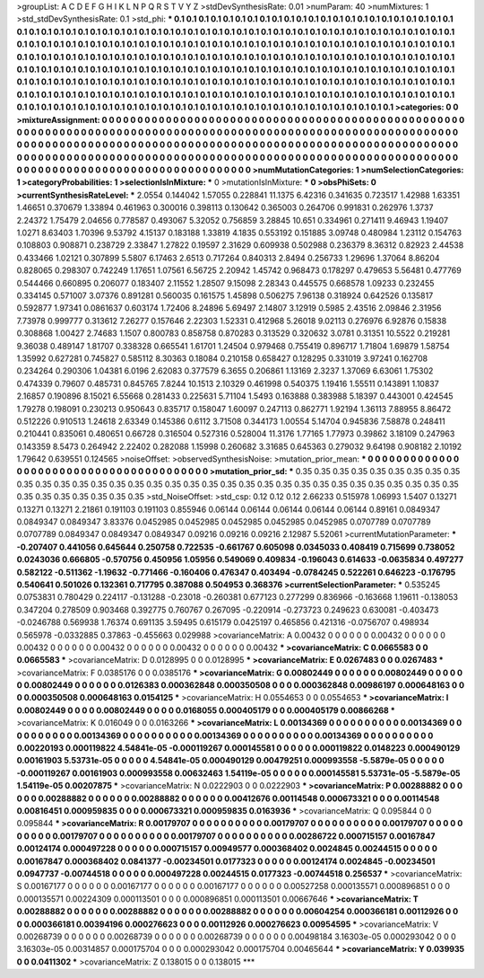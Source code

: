 >groupList:
A C D E F G H I K L
N P Q R S T V Y Z 
>stdDevSynthesisRate:
0.01 
>numParam:
40
>numMixtures:
1
>std_stdDevSynthesisRate:
0.1
>std_phi:
***
0.1 0.1 0.1 0.1 0.1 0.1 0.1 0.1 0.1 0.1
0.1 0.1 0.1 0.1 0.1 0.1 0.1 0.1 0.1 0.1
0.1 0.1 0.1 0.1 0.1 0.1 0.1 0.1 0.1 0.1
0.1 0.1 0.1 0.1 0.1 0.1 0.1 0.1 0.1 0.1
0.1 0.1 0.1 0.1 0.1 0.1 0.1 0.1 0.1 0.1
0.1 0.1 0.1 0.1 0.1 0.1 0.1 0.1 0.1 0.1
0.1 0.1 0.1 0.1 0.1 0.1 0.1 0.1 0.1 0.1
0.1 0.1 0.1 0.1 0.1 0.1 0.1 0.1 0.1 0.1
0.1 0.1 0.1 0.1 0.1 0.1 0.1 0.1 0.1 0.1
0.1 0.1 0.1 0.1 0.1 0.1 0.1 0.1 0.1 0.1
0.1 0.1 0.1 0.1 0.1 0.1 0.1 0.1 0.1 0.1
0.1 0.1 0.1 0.1 0.1 0.1 0.1 0.1 0.1 0.1
0.1 0.1 0.1 0.1 0.1 0.1 0.1 0.1 0.1 0.1
0.1 0.1 0.1 0.1 0.1 0.1 0.1 0.1 0.1 0.1
0.1 0.1 0.1 0.1 0.1 0.1 0.1 0.1 0.1 0.1
0.1 0.1 0.1 0.1 0.1 0.1 0.1 0.1 0.1 0.1
0.1 0.1 0.1 0.1 0.1 0.1 0.1 0.1 0.1 0.1
0.1 0.1 0.1 0.1 0.1 0.1 0.1 0.1 0.1 0.1
0.1 0.1 0.1 0.1 0.1 0.1 0.1 0.1 0.1 0.1
0.1 0.1 0.1 0.1 0.1 0.1 0.1 0.1 0.1 0.1
0.1 0.1 0.1 0.1 0.1 0.1 0.1 0.1 0.1 0.1
0.1 0.1 0.1 0.1 0.1 0.1 0.1 0.1 0.1 0.1
0.1 0.1 0.1 0.1 0.1 0.1 0.1 0.1 0.1 0.1
0.1 0.1 0.1 0.1 0.1 0.1 0.1 0.1 0.1 0.1
0.1 0.1 0.1 0.1 0.1 0.1 0.1 0.1 0.1 0.1
0.1 0.1 0.1 0.1 0.1 0.1 0.1 0.1 0.1 0.1
0.1 0.1 0.1 0.1 0.1 0.1 0.1 0.1 0.1 0.1
>categories:
0 0
>mixtureAssignment:
0 0 0 0 0 0 0 0 0 0 0 0 0 0 0 0 0 0 0 0 0 0 0 0 0 0 0 0 0 0 0 0 0 0 0 0 0 0 0 0 0 0 0 0 0 0 0 0 0 0
0 0 0 0 0 0 0 0 0 0 0 0 0 0 0 0 0 0 0 0 0 0 0 0 0 0 0 0 0 0 0 0 0 0 0 0 0 0 0 0 0 0 0 0 0 0 0 0 0 0
0 0 0 0 0 0 0 0 0 0 0 0 0 0 0 0 0 0 0 0 0 0 0 0 0 0 0 0 0 0 0 0 0 0 0 0 0 0 0 0 0 0 0 0 0 0 0 0 0 0
0 0 0 0 0 0 0 0 0 0 0 0 0 0 0 0 0 0 0 0 0 0 0 0 0 0 0 0 0 0 0 0 0 0 0 0 0 0 0 0 0 0 0 0 0 0 0 0 0 0
0 0 0 0 0 0 0 0 0 0 0 0 0 0 0 0 0 0 0 0 0 0 0 0 0 0 0 0 0 0 0 0 0 0 0 0 0 0 0 0 0 0 0 0 0 0 0 0 0 0
0 0 0 0 0 0 0 0 0 0 0 0 0 0 0 0 0 0 0 0 
>numMutationCategories:
1
>numSelectionCategories:
1
>categoryProbabilities:
1 
>selectionIsInMixture:
***
0 
>mutationIsInMixture:
***
0 
>obsPhiSets:
0
>currentSynthesisRateLevel:
***
2.0554 0.144042 1.57055 0.228841 11.1375 6.42316 0.341635 0.723517 1.42988 1.63351
1.46651 0.370679 1.33894 0.461963 0.300016 0.398113 0.130642 0.365003 0.264706 0.991831
0.262976 1.3737 2.24372 1.75479 2.04656 0.778587 0.493067 5.32052 0.756859 3.28845
10.651 0.334961 0.271411 9.46943 1.19407 1.0271 8.63403 1.70396 9.53792 4.15137
0.183188 1.33819 4.1835 0.553192 0.151885 3.09748 0.480984 1.23112 0.154763 0.108803
0.908871 0.238729 2.33847 1.27822 0.19597 2.31629 0.609938 0.502988 0.236379 8.36312
0.82923 2.44538 0.433466 1.02121 0.307899 5.5807 6.17463 2.6513 0.717264 0.840313
2.8494 0.256733 1.29696 1.37064 8.86204 0.828065 0.298307 0.742249 1.17651 1.07561
6.56725 2.20942 1.45742 0.968473 0.178297 0.479653 5.56481 0.477769 0.544466 0.660895
0.206077 0.183407 2.11552 1.28507 9.15098 2.28343 0.445575 0.668578 1.09233 0.232455
0.334145 0.571007 3.07376 0.891281 0.560035 0.161575 1.45898 0.506275 7.96138 0.318924
0.642526 0.135817 0.592877 1.97341 0.0861637 0.603174 1.72406 8.24896 5.69497 2.14807
3.12919 0.5985 2.43516 2.09846 2.31956 7.73978 0.999777 0.313612 7.26277 0.157646
2.22303 1.52331 0.412968 5.26018 9.02113 0.276976 6.92876 0.15838 0.308868 1.00427
2.74683 1.1507 0.800783 0.858758 0.870283 0.313529 0.320632 3.0781 0.31351 10.5522
0.219281 9.36038 0.489147 1.81707 0.338328 0.665541 1.61701 1.24504 0.979468 0.755419
0.896717 1.71804 1.69879 1.58754 1.35992 0.627281 0.745827 0.585112 8.30363 0.18084
0.210158 0.658427 0.128295 0.331019 3.97241 0.162708 0.234264 0.290306 1.04381 6.0196
2.62083 0.377579 6.3655 0.206861 1.13169 2.3237 1.37069 6.63061 1.75302 0.474339
0.79607 0.485731 0.845765 7.8244 10.1513 2.10329 0.461998 0.540375 1.19416 1.55511
0.143891 1.10837 2.16857 0.190896 8.15021 6.55668 0.281433 0.225631 5.71104 1.5493
0.163888 0.383988 5.18397 0.443001 0.424545 1.79278 0.198091 0.230213 0.950643 0.835717
0.158047 1.60097 0.247113 0.862771 1.92194 1.36113 7.88955 8.86472 0.512226 0.910513
1.24618 2.63349 0.145386 0.6112 3.71508 0.344173 1.00554 5.14704 0.945836 7.58878
0.248411 0.210441 0.835061 0.480651 0.66728 0.316504 0.527316 0.528004 11.3176 1.77165
1.77973 0.39862 3.18109 0.247963 0.143359 8.5473 0.264942 2.22402 0.282088 1.15998
0.260682 3.31685 0.645363 0.279032 9.64198 0.908182 2.10192 1.79642 0.639551 0.124565
>noiseOffset:
>observedSynthesisNoise:
>mutation_prior_mean:
***
0 0 0 0 0 0 0 0 0 0
0 0 0 0 0 0 0 0 0 0
0 0 0 0 0 0 0 0 0 0
0 0 0 0 0 0 0 0 0 0
>mutation_prior_sd:
***
0.35 0.35 0.35 0.35 0.35 0.35 0.35 0.35 0.35 0.35
0.35 0.35 0.35 0.35 0.35 0.35 0.35 0.35 0.35 0.35
0.35 0.35 0.35 0.35 0.35 0.35 0.35 0.35 0.35 0.35
0.35 0.35 0.35 0.35 0.35 0.35 0.35 0.35 0.35 0.35
>std_NoiseOffset:
>std_csp:
0.12 0.12 0.12 2.66233 0.515978 1.06993 1.5407 0.13271 0.13271 0.13271
2.21861 0.191103 0.191103 0.855946 0.06144 0.06144 0.06144 0.06144 0.06144 0.89161
0.0849347 0.0849347 0.0849347 3.83376 0.0452985 0.0452985 0.0452985 0.0452985 0.0452985 0.0707789
0.0707789 0.0707789 0.0849347 0.0849347 0.0849347 0.09216 0.09216 0.09216 2.12987 5.52061
>currentMutationParameter:
***
-0.207407 0.441056 0.645644 0.250758 0.722535 -0.661767 0.605098 0.0345033 0.408419 0.715699
0.738052 0.0243036 0.666805 -0.570756 0.450956 1.05956 0.549069 0.409834 -0.196043 0.614633
-0.0635834 0.497277 0.582122 -0.511362 -1.19632 -0.771466 -0.160406 0.476347 0.403494 -0.0784245
0.522261 0.646223 -0.176795 0.540641 0.501026 0.132361 0.717795 0.387088 0.504953 0.368376
>currentSelectionParameter:
***
0.535245 0.0753831 0.780429 0.224117 -0.131288 -0.23018 -0.260381 0.677123 0.277299 0.836966
-0.163668 1.19611 -0.138053 0.347204 0.278509 0.903468 0.392775 0.760767 0.267095 -0.220914
-0.273723 0.249623 0.630081 -0.403473 -0.0246788 0.569938 1.76374 0.691135 3.59495 0.615179
0.0425197 0.465856 0.421316 -0.0756707 0.498934 0.565978 -0.0332885 0.37863 -0.455663 0.029988
>covarianceMatrix:
A
0.00432	0	0	0	0	0	
0	0.00432	0	0	0	0	
0	0	0.00432	0	0	0	
0	0	0	0.00432	0	0	
0	0	0	0	0.00432	0	
0	0	0	0	0	0.00432	
***
>covarianceMatrix:
C
0.0665583	0	
0	0.0665583	
***
>covarianceMatrix:
D
0.0128995	0	
0	0.0128995	
***
>covarianceMatrix:
E
0.0267483	0	
0	0.0267483	
***
>covarianceMatrix:
F
0.0385176	0	
0	0.0385176	
***
>covarianceMatrix:
G
0.00802449	0	0	0	0	0	
0	0.00802449	0	0	0	0	
0	0	0.00802449	0	0	0	
0	0	0	0.0126383	0.000362848	0.000350508	
0	0	0	0.000362848	0.00986197	0.000648163	
0	0	0	0.000350508	0.000648163	0.0154125	
***
>covarianceMatrix:
H
0.0554653	0	
0	0.0554653	
***
>covarianceMatrix:
I
0.00802449	0	0	0	
0	0.00802449	0	0	
0	0	0.0168055	0.000405179	
0	0	0.000405179	0.00866268	
***
>covarianceMatrix:
K
0.016049	0	
0	0.0163266	
***
>covarianceMatrix:
L
0.00134369	0	0	0	0	0	0	0	0	0	
0	0.00134369	0	0	0	0	0	0	0	0	
0	0	0.00134369	0	0	0	0	0	0	0	
0	0	0	0.00134369	0	0	0	0	0	0	
0	0	0	0	0.00134369	0	0	0	0	0	
0	0	0	0	0	0.00220193	0.000119822	4.54841e-05	-0.000119267	0.000145581	
0	0	0	0	0	0.000119822	0.0148223	0.000490129	0.00161903	5.53731e-05	
0	0	0	0	0	4.54841e-05	0.000490129	0.00479251	0.000993558	-5.5879e-05	
0	0	0	0	0	-0.000119267	0.00161903	0.000993558	0.00632463	1.54119e-05	
0	0	0	0	0	0.000145581	5.53731e-05	-5.5879e-05	1.54119e-05	0.00207875	
***
>covarianceMatrix:
N
0.0222903	0	
0	0.0222903	
***
>covarianceMatrix:
P
0.00288882	0	0	0	0	0	
0	0.00288882	0	0	0	0	
0	0	0.00288882	0	0	0	
0	0	0	0.00412676	0.00114548	0.000673321	
0	0	0	0.00114548	0.00816451	0.000959835	
0	0	0	0.000673321	0.000959835	0.0163936	
***
>covarianceMatrix:
Q
0.095844	0	
0	0.095844	
***
>covarianceMatrix:
R
0.00179707	0	0	0	0	0	0	0	0	0	
0	0.00179707	0	0	0	0	0	0	0	0	
0	0	0.00179707	0	0	0	0	0	0	0	
0	0	0	0.00179707	0	0	0	0	0	0	
0	0	0	0	0.00179707	0	0	0	0	0	
0	0	0	0	0	0.00286722	0.000715157	0.00167847	0.00124174	0.000497228	
0	0	0	0	0	0.000715157	0.00949577	0.000368402	0.0024845	0.00244515	
0	0	0	0	0	0.00167847	0.000368402	0.0841377	-0.00234501	0.0177323	
0	0	0	0	0	0.00124174	0.0024845	-0.00234501	0.0947737	-0.00744518	
0	0	0	0	0	0.000497228	0.00244515	0.0177323	-0.00744518	0.256537	
***
>covarianceMatrix:
S
0.00167177	0	0	0	0	0	
0	0.00167177	0	0	0	0	
0	0	0.00167177	0	0	0	
0	0	0	0.00527258	0.000135571	0.000896851	
0	0	0	0.000135571	0.00224309	0.000113501	
0	0	0	0.000896851	0.000113501	0.00667646	
***
>covarianceMatrix:
T
0.00288882	0	0	0	0	0	
0	0.00288882	0	0	0	0	
0	0	0.00288882	0	0	0	
0	0	0	0.00604254	0.000366181	0.00112926	
0	0	0	0.000366181	0.00394196	0.000276623	
0	0	0	0.00112926	0.000276623	0.00954595	
***
>covarianceMatrix:
V
0.00268739	0	0	0	0	0	
0	0.00268739	0	0	0	0	
0	0	0.00268739	0	0	0	
0	0	0	0.00498184	3.16303e-05	0.000293042	
0	0	0	3.16303e-05	0.00314857	0.000175704	
0	0	0	0.000293042	0.000175704	0.00465644	
***
>covarianceMatrix:
Y
0.039935	0	
0	0.0411302	
***
>covarianceMatrix:
Z
0.138015	0	
0	0.138015	
***
